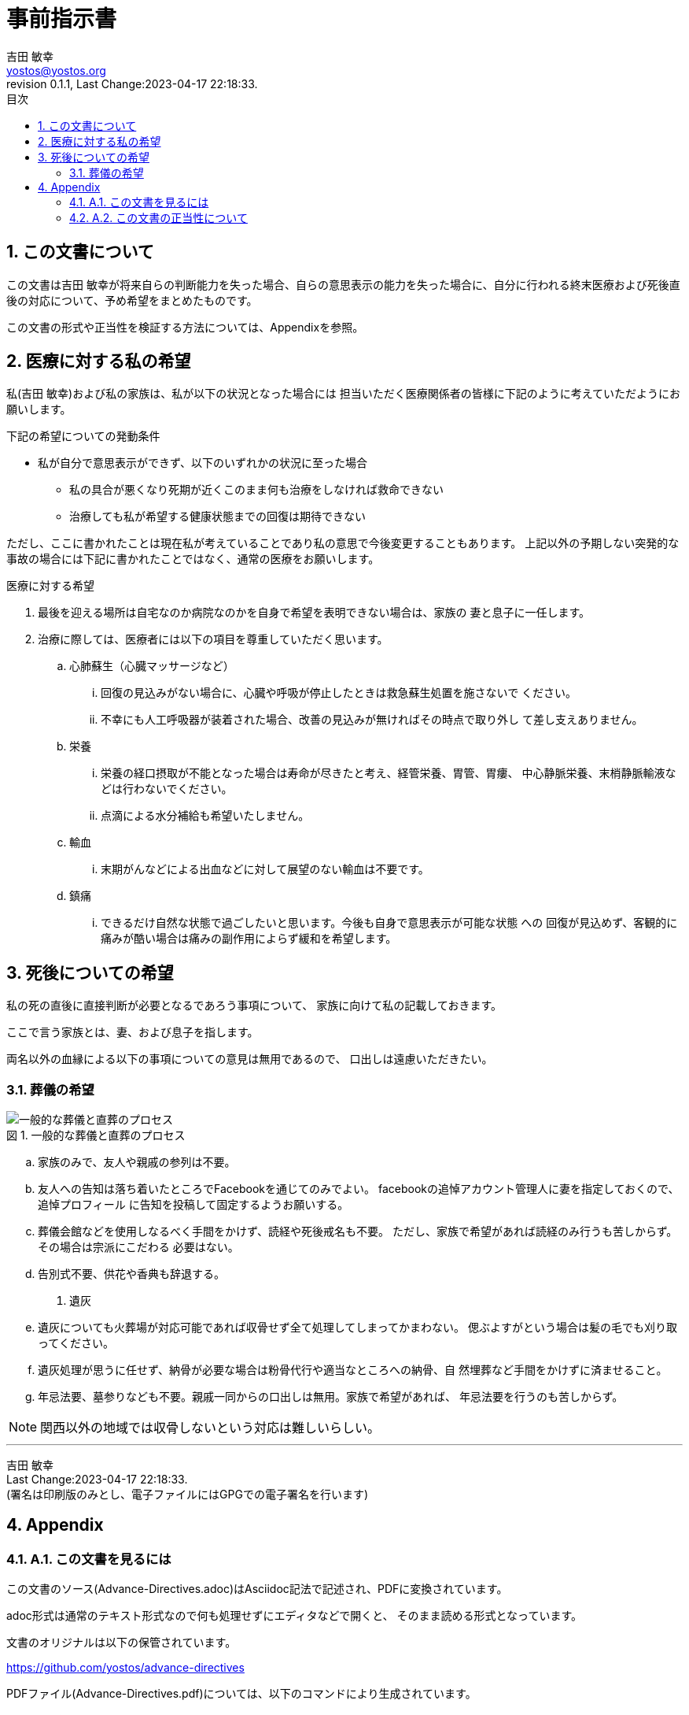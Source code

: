 = 事前指示書
吉田 敏幸 <yostos@yostos.org>
:description: この文書は{Author}が将来自らの判断能力を失った場合、自らの意思表示の能力を失った場合に、自分に行われる終末医療および死後直後の対応について、予め希望をまとめたものです。
:lang: ja
:toc: left
:toc-title: 目次
:toclevel: 4
:imagesdir: images
:figure-caption: 図
:chapter-signifier:
:scripts: cjk
:doctype: book
:sectnumlevels: 4
:sectnums:
:source-highlighter: rouge
:rouge-style: gruvbox
:lastname: 吉田
:firstname: 敏幸
:email: yostos@yostos.org
:date: Last Change:2023-04-17 22:18:33.
:revdate: Last Change:2023-04-17 22:18:33.
:revision: 0.1.1
:revnumber: 0.1.1
:version-label: Revision


== この文書について

{description}

この文書の形式や正当性を検証する方法については、Appendixを参照。


== 医療に対する私の希望

私({author})および私の家族は、私が以下の状況となった場合には
担当いただく医療関係者の皆様に下記のように考えていただようにお願いします。

.下記の希望についての発動条件
* 私が自分で意思表示ができず、以下のいずれかの状況に至った場合
    - 私の具合が悪くなり死期が近くこのまま何も治療をしなければ救命できない
    - 治療しても私が希望する健康状態までの回復は期待できない

ただし、ここに書かれたことは現在私が考えていることであり私の意思で今後変更することもあります。
上記以外の予期しない突発的な事故の場合には下記に書かれたことではなく、通常の医療をお願いします。

.医療に対する希望
. 最後を迎える場所は自宅なのか病院なのかを自身で希望を表明できない場合は、家族の
妻と息子に一任します。
. 治療に際しては、医療者には以下の項目を尊重していただく思います。
.. 心肺蘇生（心臓マッサージなど）
... 回復の見込みがない場合に、心臓や呼吸が停止したときは救急蘇生処置を施さないで
ください。
... 不幸にも人工呼吸器が装着された場合、改善の見込みが無ければその時点で取り外し
て差し支えありません。
.. 栄養
... 栄養の経口摂取が不能となった場合は寿命が尽きたと考え、経管栄養、胃管、胃瘻、
中心静脈栄養、末梢静脈輸液などは行わないでください。
... 点滴による水分補給も希望いたしません。
.. 輸血
... 末期がんなどによる出血などに対して展望のない輸血は不要です。
.. 鎮痛
... できるだけ自然な状態で過ごしたいと思います。今後も自身で意思表示が可能な状態
への
回復が見込めず、客観的に痛みが酷い場合は痛みの副作用によらず緩和を希望します。

== 死後についての希望

私の死の直後に直接判断が必要となるであろう事項について、
家族に向けて私の記載しておきます。


ここで言う家族とは、妻、および息子を指します。

両名以外の血縁による以下の事項についての意見は無用であるので、
口出しは遠慮いただきたい。


=== 葬儀の希望


.一般的な葬儀と直葬のプロセス
image::chokusoh.png["一般的な葬儀と直葬のプロセス"]


.. 家族のみで、友人や親戚の参列は不要。
.. 友人への告知は落ち着いたところでFacebookを通じてのみでよい。
facebookの追悼アカウント管理人に妻を指定しておくので、追悼プロフィール
に告知を投稿して固定するようお願いする。
.. 葬儀会館などを使用しなるべく手間をかけず、読経や死後戒名も不要。
ただし、家族で希望があれば読経のみ行うも苦しからず。その場合は宗派にこだわる
必要はない。
.. 告別式不要、供花や香典も辞退する。
. 遺灰
.. 遺灰についても火葬場が対応可能であれば収骨せず全て処理してしまってかまわない。
偲ぶよすがという場合は髪の毛でも刈り取ってください。
.. 遺灰処理が思うに任せず、納骨が必要な場合は粉骨代行や適当なところへの納骨、自
然埋葬など手間をかけずに済ませること。
.. 年忌法要、墓参りなども不要。親戚一同からの口出しは無用。家族で希望があれば、
年忌法要を行うのも苦しからず。


NOTE: 関西以外の地域では収骨しないという対応は難しいらしい。

---
{author} +
{date} +
(署名は印刷版のみとし、電子ファイルにはGPGでの電子署名を行います)

## Appendix


### A.1. この文書を見るには

この文書のソース(Advance-Directives.adoc)はAsciidoc記法で記述され、PDFに変換されています。

adoc形式は通常のテキスト形式なので何も処理せずにエディタなどで開くと、
そのまま読める形式となっています。

文書のオリジナルは以下の保管されています。

https://github.com/yostos/advance-directives


PDFファイル(Advance-Directives.pdf)については、以下のコマンドにより生成されています。

```sh

# makeの使い方を確認する
$ make help
# PDFを生成する
$ make pdf

```



### A.2. この文書の正当性について

この文書には GPG の署名を付けておきます。

私の意思が確かに私の意思であるかを確認したい場合は、私の公開鍵を公開鍵サーバー
(https://keys.openpgp.org) からダウンロードし、以下のコマンドで署名を確認してく
ださい。私の公開鍵は、私のメールアドレス {email} で検索できます。



```sh
# 全てのソースと生成されたファイルと署名の整合性を確認する場合は、
# 以下のコマンドで可能です。
$ make verify

# 個別のファイルの整合性を確認するには以下のように個別に確認してください。
$ gpg --verify Advance-Directives.pdf.sig
```



